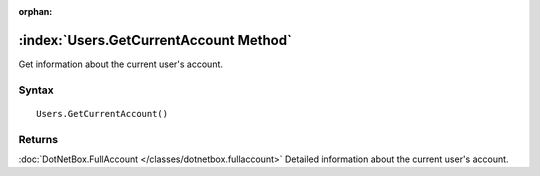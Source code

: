 :orphan:

:index:`Users.GetCurrentAccount Method`
=======================================

Get information about the current user's account.

Syntax
------

::

	Users.GetCurrentAccount()

Returns
-------

:doc:`DotNetBox.FullAccount </classes/dotnetbox.fullaccount>` Detailed information about the current user's account.
